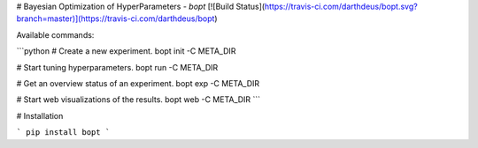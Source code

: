# Bayesian Optimization of HyperParameters - `bopt` [![Build Status](https://travis-ci.com/darthdeus/bopt.svg?branch=master)](https://travis-ci.com/darthdeus/bopt)

Available commands:

```python
# Create a new experiment.
bopt init -C META_DIR

# Start tuning hyperparameters.
bopt run -C META_DIR

# Get an overview status of an experiment.
bopt exp -C META_DIR

# Start web visualizations of the results.
bopt web -C META_DIR
```

# Installation

```
pip install bopt
```


